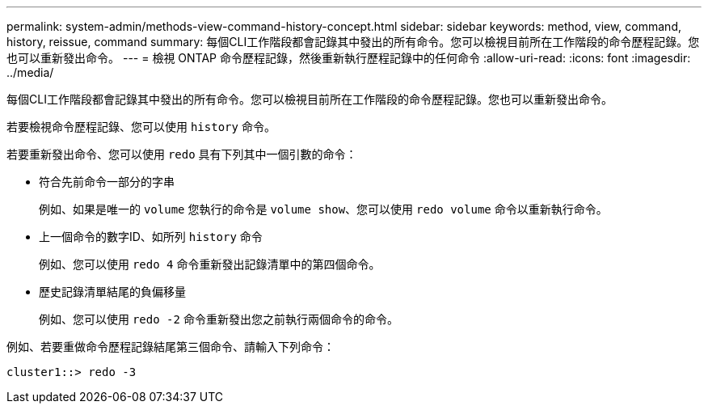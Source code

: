 ---
permalink: system-admin/methods-view-command-history-concept.html 
sidebar: sidebar 
keywords: method, view, command, history, reissue, command 
summary: 每個CLI工作階段都會記錄其中發出的所有命令。您可以檢視目前所在工作階段的命令歷程記錄。您也可以重新發出命令。 
---
= 檢視 ONTAP 命令歷程記錄，然後重新執行歷程記錄中的任何命令
:allow-uri-read: 
:icons: font
:imagesdir: ../media/


[role="lead"]
每個CLI工作階段都會記錄其中發出的所有命令。您可以檢視目前所在工作階段的命令歷程記錄。您也可以重新發出命令。

若要檢視命令歷程記錄、您可以使用 `history` 命令。

若要重新發出命令、您可以使用 `redo` 具有下列其中一個引數的命令：

* 符合先前命令一部分的字串
+
例如、如果是唯一的 `volume` 您執行的命令是 `volume show`、您可以使用 `redo volume` 命令以重新執行命令。

* 上一個命令的數字ID、如所列 `history` 命令
+
例如、您可以使用 `redo 4` 命令重新發出記錄清單中的第四個命令。

* 歷史記錄清單結尾的負偏移量
+
例如、您可以使用 `redo -2` 命令重新發出您之前執行兩個命令的命令。



例如、若要重做命令歷程記錄結尾第三個命令、請輸入下列命令：

[listing]
----
cluster1::> redo -3
----